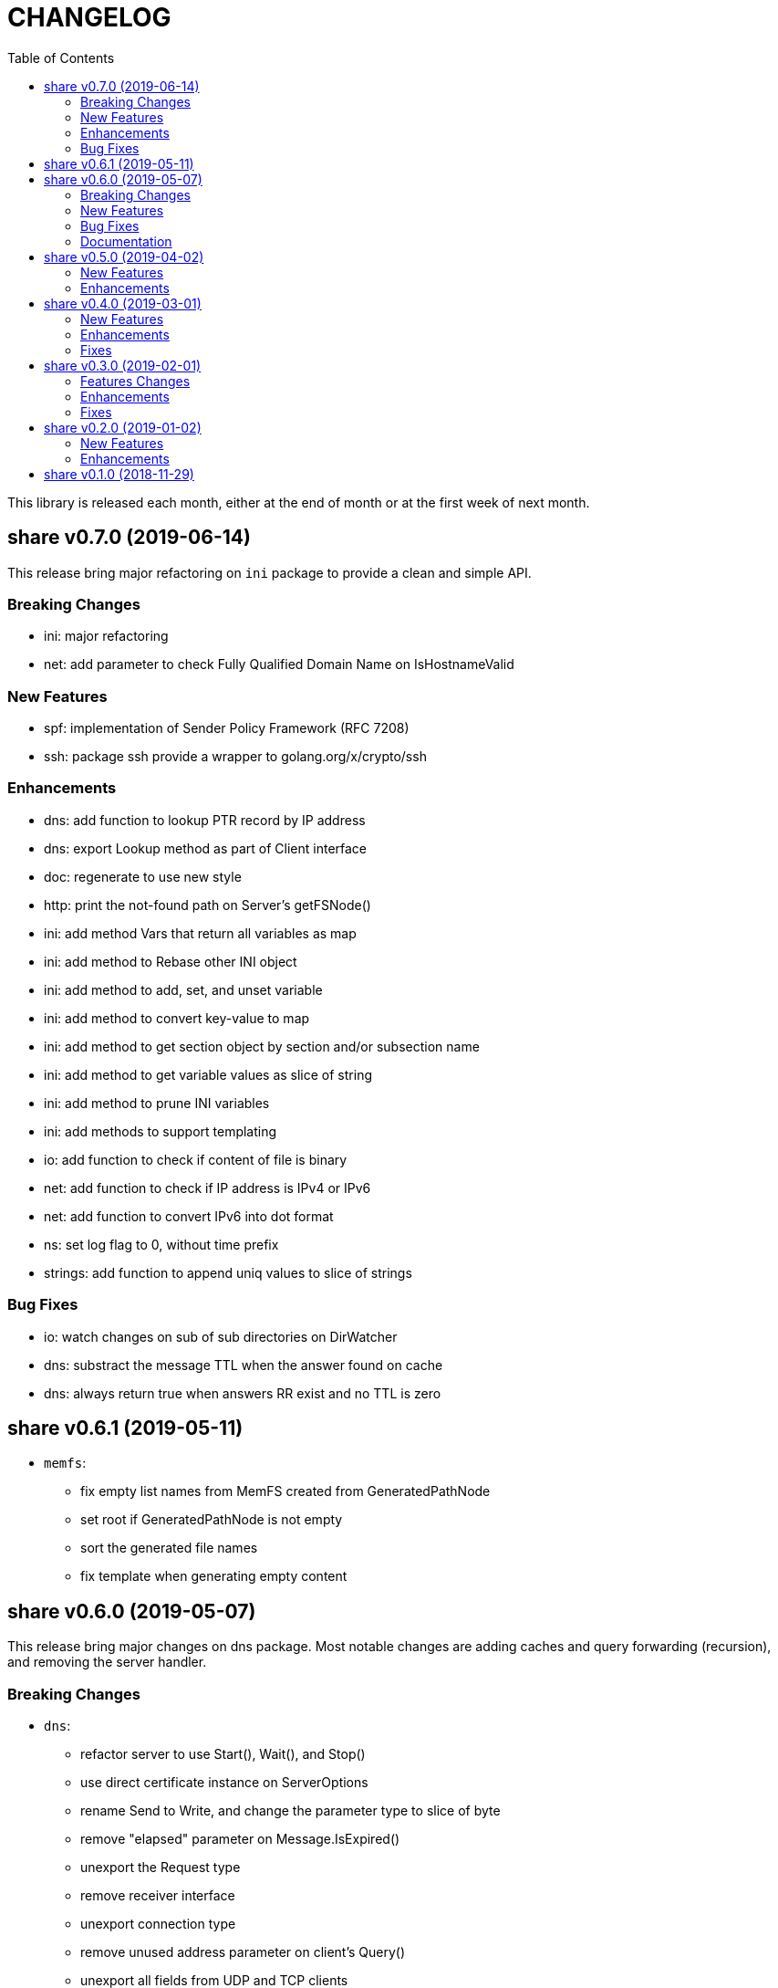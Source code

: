 =  CHANGELOG
:toc:

This library is released each month, either at the end of month or at the
first week of next month.

==  share v0.7.0 (2019-06-14)

This release bring major refactoring on `ini` package to provide a clean and
simple API.

===  Breaking Changes

*  ini: major refactoring
*  net: add parameter to check Fully Qualified Domain Name on IsHostnameValid

===  New Features

*  spf: implementation of Sender Policy Framework (RFC 7208)
*  ssh: package ssh provide a wrapper to golang.org/x/crypto/ssh

===  Enhancements

*  dns: add function to lookup PTR record by IP address
*  dns: export Lookup method as part of Client interface
*  doc: regenerate to use new style
*  http: print the not-found path on Server's getFSNode()
*  ini: add method Vars that return all variables as map
*  ini: add method to Rebase other INI object
*  ini: add method to add, set, and unset variable
*  ini: add method to convert key-value to map
*  ini: add method to get section object by section and/or subsection name
*  ini: add method to get variable values as slice of string
*  ini: add method to prune INI variables
*  ini: add methods to support templating
*  io: add function to check if content of file is binary
*  net: add function to check if IP address is IPv4 or IPv6
*  net: add function to convert IPv6 into dot format
*  ns: set log flag to 0, without time prefix
*  strings: add function to append uniq values to slice of strings

===  Bug Fixes

*  io: watch changes on sub of sub directories on DirWatcher
*  dns: substract the message TTL when the answer found on cache
*  dns: always return true when answers RR exist and no TTL is zero


==  share v0.6.1 (2019-05-11)

*  `memfs`:
**  fix empty list names from MemFS created from GeneratedPathNode
**  set root if GeneratedPathNode is not empty
**  sort the generated file names
**  fix template when generating empty content


==  share v0.6.0 (2019-05-07)

This release bring major changes on dns package.
Most notable changes are adding caches and query forwarding (recursion), and
removing the server handler.


===  Breaking Changes

*  `dns`:
**  refactor server to use Start(), Wait(), and Stop()
**  use direct certificate instance on ServerOptions
**  rename Send to Write, and change the parameter type to slice of byte
**  remove "elapsed" parameter on Message.IsExpired()
**  unexport the Request type
**  remove receiver interface
**  unexport connection type
**  remove unused address parameter on client's Query()
**  unexport all fields from UDP and TCP clients
**  remove TCPPort on ServerOptions

*  `http`:
**  change server initialization using options

*  `io`:
**  simplify Watcher to use callback instead of channel

*  `memfs`:
**  refactoring go generate file to use type from memfs

===  New Features

*  `crypto`: new package that provide a wrapper for standard crypto library

*  `dns`:
**  add caches to server
**  add method to set AA, Query, RD, RCode on Message
**  add mapping of response code to human readable names
**  implement recursion, forwarding request to parent name servers
**  check for zero TTL on authorities and additionals RR on IsExpired

*  `io`:
**  implement naive directory change notification, DirWatcher

*  `memfs`:
**  add parameter to make reading file content become optional
**  add method to unmount directory
**  add method to check if memfs contains mounted directory
**  add method to update node content and information
**  export the method to add new child
**  add method to remove child from any node

*  `smtp`: add field DKIMOptions to Domain

===  Bug Fixes

*  `dns`:
**  fix data race issue when running test
**  set the TTL offset when packing resource record
**  fix parsing TXT from zone file

*  `http`:
**  allow serving directory with slash

*  `memfs`:
**  fix possible invalid system path on file with symbolic link
**  refresh the directory tree in Development mode if page not found

===  Documentation

*  add documentation for Sender Policy Framework (RFC 7208)


==  share v0.5.0 (2019-04-02)

This minor release is dedicated for websocket package.  Major refactoring on
server and client API to make it easy and extensible.  The websocket is now
100% pass the autobahn testsuite (minus compression feature).

===  New Features

*  `cmd/smtpcli`: command line interface to SMTP client protocol
*  `ints`: new package for working with slice of integer
*  `ints64`: new package for working with slice of 64 bit integer
*  `floats64`: new package for working with slice of 64 bit float

===  Enhancements

*  `bytes`:
**  change the Copy return type to non pointer
**  add function to concat slice of byte or string into []byte

*  `ints`: add function to remove value from slice

*  `websockets`:
**  Rewrite most of client and server APIs to be more simple and pass autobahn
    testsuite
**  Minimize global variables and unexport internal constants and functions
**  Handle interjected PING control frame from server
**  Generate random mask only if masked field is set


==  share v0.4.0 (2019-03-01)

===  New Features

*  `email`: new package for working with Internet Message Format (RFC 5322)
*  `email/dkim`: new package for parsing and creating DKIM signature
   (RFC 6376)
*  `email/maildir`: new package to manage email using maildir format

===  Enhancements

*  `bytes`
**  add function to copy slice
**  add function to convert hexadecimal into byte

*  `dns`
**  add mapping of connection types and its names
**  print the section question type by string
**  add method to filter Message.Answer by specific query type
**  add pool for UDP client
**  add function to get list of system name servers
**  make UDPClient Query routine safe
**  increase the internal debug level from 2 to 3

*  `http`
**  add the charset type to content-type "text/plain"
**  listen and serve using TLS if TLSConfig is defined
**  add method to temporary redirect request to other location

*  `ini`
**  unexport the reader
**  add method to get all variable values with the same key

*  `io`
**  rename Reader SkipSpace to SkipSpaces
**  refactoring, export all fields for easy access on Reader
**  add method read one line with line feed
**  add method to unread N characters on Reader
**  optimize ReadUntil without append
**  add method to return the rest of unreaded buffer on Reader
**  return the character separator that found on SkipUntil

*  `memfs`
**  add method to dump files as Go generated source
**  add variable for allowing bypass file in memory

*  `smtp` (work in progress)
**  rename StorageFile to LocalStorage
**  implement server with local handler
**  add prefix Mail to methods in Storage interface
**  use different port between normal listener and TLS listener

*  `time`:  add function to get micro seconds

===  Fixes

*  all: fix the usage of "iota"
*  `dns`: fix creating new UDP/TCP client without port number
*  `memfs`: check for empty directory on Mount


==  share v0.3.0 (2019-02-01)

===  Features Changes

*  `lib/debug`: add function to write heap profile to file
*  `lib/debug`: add type to store relative and difference on memory heap
*  `lib/dns`: remove request pool
*  `lib/dns`: export the connection field on UDPClient
*  `lib/dns`: add type of connection
*  `lib/http`: add parameter http.ResponseWriter to Callback.
*  `lib/http`: the RegisterXxx functions now use the Endpoint type.

===  Enhancements

*  Various fixes suggested by linters
*  doc: add four summary and notes about DKIM
*  doc: add summary of Simple Authentication and Security Layer (SASL)
*  doc: add summary on SMTP over TLS (RFC3207)
*  doc: add notes for Internet Message Format (RFC 5322)
*  doc: add documentation for SMTP and DSN

===  Fixes

*  `lib/git`: fix testdata and test input


==  share v0.2.0 (2019-01-02)

===  New Features

*  `lib/errors`, package errors provide a custom error with code.

*  `lib/http`, package http implement custom HTTP server with memory file
system and simplified routing handler.

===  Enhancements

Fix warnings from linters.


==  share v0.1.0 (2018-11-29)

The first release of `share` package contains one command line interface (CLI)
and several libraries.

The CLI is `gofmtcomment` to convert comment from `/**/` to `//`.

The libraries are `bytes`, `contact`, `dns`, `dsv`, `ini`, `io`, `memfs`,
`mining`, `net`, `numbers`, `runes`, `strings`, `tabula`, `test`, `text`,
`time`, and `websocket`.

Documentation for each package can be viewed at,

	https://godoc.org/github.com/shuLhan/share

I hope it will be stay alive!
